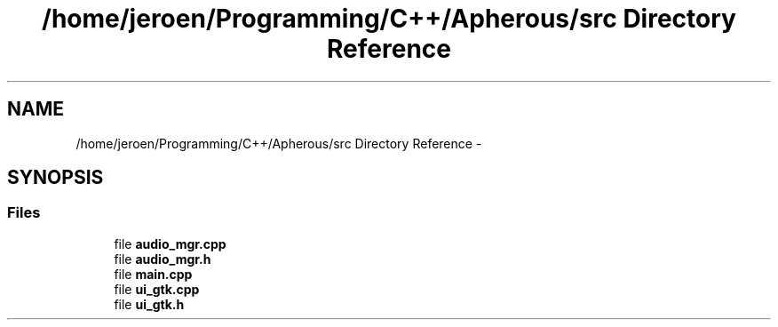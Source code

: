 .TH "/home/jeroen/Programming/C++/Apherous/src Directory Reference" 3 "Sun Sep 27 2015" "Apherous" \" -*- nroff -*-
.ad l
.nh
.SH NAME
/home/jeroen/Programming/C++/Apherous/src Directory Reference \- 
.SH SYNOPSIS
.br
.PP
.SS "Files"

.in +1c
.ti -1c
.RI "file \fBaudio_mgr\&.cpp\fP"
.br
.ti -1c
.RI "file \fBaudio_mgr\&.h\fP"
.br
.ti -1c
.RI "file \fBmain\&.cpp\fP"
.br
.ti -1c
.RI "file \fBui_gtk\&.cpp\fP"
.br
.ti -1c
.RI "file \fBui_gtk\&.h\fP"
.br
.in -1c
